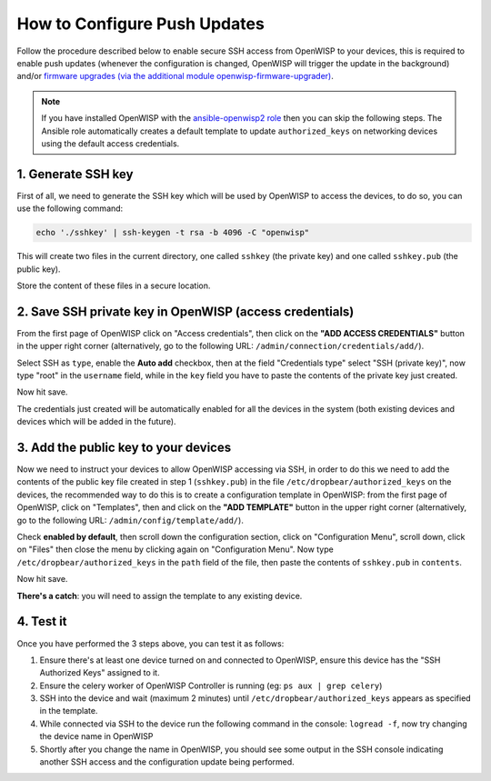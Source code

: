 How to Configure Push Updates
=============================

Follow the procedure described below to enable secure SSH access
from OpenWISP to your devices, this is required to enable push updates
(whenever the configuration is changed, OpenWISP will trigger the
update in the background) and/or `firmware upgrades (via the
additional module openwisp-firmware-upgrader)
<https://github.com/openwisp/openwisp-firmware-upgrader>`_.

.. note::

    If you have installed OpenWISP with the
    `ansible-openwisp2 role <https://galaxy.ansible.com/openwisp/openwisp2>`_
    then you can skip the following steps.
    The Ansible role automatically creates a default template to update
    ``authorized_keys`` on networking devices using the
    default access credentials.

1. Generate SSH key
~~~~~~~~~~~~~~~~~~~

First of all, we need to generate the SSH key which will be
used by OpenWISP to access the devices, to do so, you can use
the following command:

.. code-block:: shell

    echo './sshkey' | ssh-keygen -t rsa -b 4096 -C "openwisp"

This will create two files in the current directory, one called ``sshkey``
(the private key) and one called
``sshkey.pub`` (the public key).

Store the content of these files in a secure location.

2. Save SSH private key in OpenWISP (access credentials)
~~~~~~~~~~~~~~~~~~~~~~~~~~~~~~~~~~~~~~~~~~~~~~~~~~~~~~~~

.. image:: https://raw.githubusercontent.com/openwisp/openwisp-controller/docs/docs/add-ssh-credentials-private-key.png
  :alt: add SSH private key as access credential in OpenWISP

From the first page of OpenWISP click on "Access credentials", then click
on the **"ADD ACCESS CREDENTIALS"** button in the upper right corner
(alternatively, go to the following URL:
``/admin/connection/credentials/add/``).

Select SSH as ``type``, enable the **Auto add** checkbox, then at the
field "Credentials type" select "SSH (private key)", now type "root"
in the ``username`` field, while in the ``key`` field you have to
paste the contents of the private key just created.

Now hit save.

The credentials just created will be automatically enabled for all the
devices in the system (both existing devices and devices which will
be added in the future).

3. Add the public key to your devices
~~~~~~~~~~~~~~~~~~~~~~~~~~~~~~~~~~~~~

.. image:: https://raw.githubusercontent.com/openwisp/openwisp-controller/docs/docs/add-authorized-ssh-keys-template.png
  :alt: Add authorized SSH public keys template to OpenWISP (OpenWRT)

Now we need to instruct your devices to allow OpenWISP accessing
via SSH, in order to do this we need to add the contents of the
public key file created in step 1 (``sshkey.pub``) in the file
``/etc/dropbear/authorized_keys`` on the devices, the recommended
way to do this is to create a configuration template in OpenWISP:
from the first page of OpenWISP, click on "Templates", then and
click on the **"ADD TEMPLATE"** button in the upper right corner
(alternatively, go to the following URL:
``/admin/config/template/add/``).

Check **enabled by default**, then scroll down the configuration
section, click on "Configuration Menu", scroll down, click on
"Files" then close the menu by clicking again on "Configuration
Menu". Now type ``/etc/dropbear/authorized_keys`` in the ``path``
field of the file, then paste the contents of ``sshkey.pub``
in ``contents``.

Now hit save.

**There's a catch**: you will need to assign the template
to any existing device.

4. Test it
~~~~~~~~~~

Once you have performed the 3 steps above, you can test it
as follows:

1. Ensure there's at least one device turned on and connected
   to OpenWISP, ensure this device has the "SSH Authorized Keys"
   assigned to it.
2. Ensure the celery worker of OpenWISP Controller is
   running (eg: ``ps aux | grep celery``)
3. SSH into the device and wait (maximum 2 minutes)
   until ``/etc/dropbear/authorized_keys``
   appears as specified in the template.
4. While connected via SSH to the device run the following
   command in the console: ``logread -f``, now try changing
   the device name in OpenWISP
5. Shortly after you change the name in OpenWISP, you should
   see some output in the SSH console indicating another SSH
   access and the configuration update being performed.

